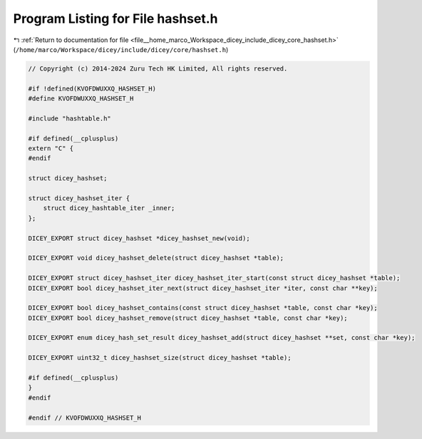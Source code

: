 
.. _program_listing_file__home_marco_Workspace_dicey_include_dicey_core_hashset.h:

Program Listing for File hashset.h
==================================

|exhale_lsh| :ref:`Return to documentation for file <file__home_marco_Workspace_dicey_include_dicey_core_hashset.h>` (``/home/marco/Workspace/dicey/include/dicey/core/hashset.h``)

.. |exhale_lsh| unicode:: U+021B0 .. UPWARDS ARROW WITH TIP LEFTWARDS

.. code-block:: cpp

   // Copyright (c) 2014-2024 Zuru Tech HK Limited, All rights reserved.
   
   #if !defined(KVOFDWUXXQ_HASHSET_H)
   #define KVOFDWUXXQ_HASHSET_H
   
   #include "hashtable.h"
   
   #if defined(__cplusplus)
   extern "C" {
   #endif
   
   struct dicey_hashset;
   
   struct dicey_hashset_iter {
       struct dicey_hashtable_iter _inner;
   };
   
   DICEY_EXPORT struct dicey_hashset *dicey_hashset_new(void);
   
   DICEY_EXPORT void dicey_hashset_delete(struct dicey_hashset *table);
   
   DICEY_EXPORT struct dicey_hashset_iter dicey_hashset_iter_start(const struct dicey_hashset *table);
   DICEY_EXPORT bool dicey_hashset_iter_next(struct dicey_hashset_iter *iter, const char **key);
   
   DICEY_EXPORT bool dicey_hashset_contains(const struct dicey_hashset *table, const char *key);
   DICEY_EXPORT bool dicey_hashset_remove(struct dicey_hashset *table, const char *key);
   
   DICEY_EXPORT enum dicey_hash_set_result dicey_hashset_add(struct dicey_hashset **set, const char *key);
   
   DICEY_EXPORT uint32_t dicey_hashset_size(struct dicey_hashset *table);
   
   #if defined(__cplusplus)
   }
   #endif
   
   #endif // KVOFDWUXXQ_HASHSET_H
